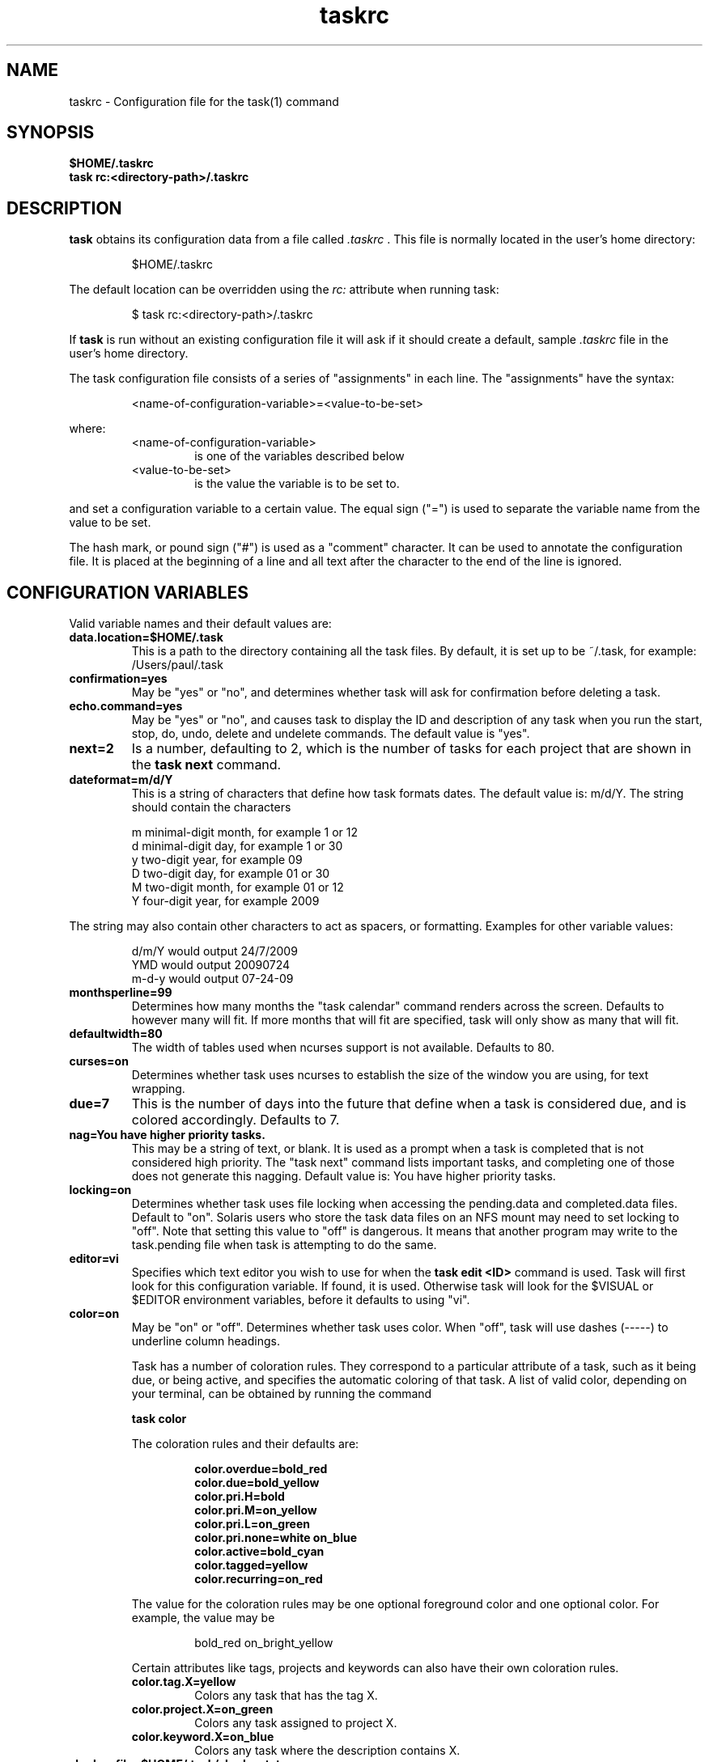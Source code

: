 .TH taskrc 5 2009-05-14 "Task 1.7.0" "User Manuals"

.SH NAME
taskrc \- Configuration file for the task(1) command

.SH SYNOPSIS
.B $HOME/.taskrc
.br
.B task rc:<directory-path>/.taskrc

.SH DESCRIPTION
.B task
obtains its configuration data from a file called
.I .taskrc
\&. This file is normally located in the user's home directory:

.RS
$HOME/.taskrc
.RE

The default location can be overridden using the
.I rc:
attribute when running task:

.RS
$ task rc:<directory-path>/.taskrc
.RE

If
.B task
is run without an existing configuration file it will ask if it should create a default, sample
.I .taskrc
file in the user's home directory.

The task configuration file consists of a series of "assignments" in each line. The "assignments" have the syntax:

.RS
<name-of-configuration-variable>=<value-to-be-set>
.RE

where:
.RS
.TP
<name-of-configuration-variable>
is one of the variables described below

.TP
<value-to-be-set>
is the value the variable is to be set to.
.RE

and set a configuration variable to a certain value. The equal sign ("=") is used to separate the variable
name from the value to be set.

The hash mark, or pound sign ("#") is used as a "comment" character. It can be used to annotate the
configuration file. It is placed at the beginning of a line and all text after the character to the
end of the line is ignored.

.SH CONFIGURATION VARIABLES
Valid variable names and their default values are:

.TP
.B data.location=$HOME/.task
This is a path to the directory containing all the task files. By default, it is set up to be ~/.task,
for example: /Users/paul/.task

.TP
.B confirmation=yes
May be "yes" or "no", and determines whether task will ask for confirmation before deleting a task. 

.TP
.B echo.command=yes
May be "yes" or "no", and causes task to display the ID and description of any task when you run the start, stop, do, undo, delete and undelete commands. The default value is "yes". 

.TP
.B next=2
Is a number, defaulting to 2, which is the number of tasks for each project that are shown in the 
.B task next
command.

.TP
.B dateformat=m/d/Y
This is a string of characters that define how task formats dates. The default value is: m/d/Y.
The string should contain the characters

.RS
m  minimal-digit month, for example 1 or 12
.br
d  minimal-digit day,   for example 1 or 30
.br
y  two-digit year,      for example 09
.br
D  two-digit day,       for example 01 or 30
.br
M  two-digit month,     for example 01 or 12
.br
Y  four-digit year,     for example 2009
.RE

The string may also contain other characters to act as spacers, or formatting. Examples for other
variable values:

.RS
.br
d/m/Y  would output 24/7/2009
.br
YMD    would output 20090724
.br
m-d-y  would output 07-24-09
.RE

.TP
.B monthsperline=99
Determines how many months the "task calendar" command renders across the screen.
Defaults to however many will fit. If more months that will fit are specified,
task will only show as many that will fit.

.TP
.B defaultwidth=80
The width of tables used when ncurses support is not available. Defaults to 80.

.TP
.B curses=on
Determines whether task uses ncurses to establish the size of the window you are
using, for text wrapping.

.TP
.B due=7
This is the number of days into the future that define when a task is considered due,
and is colored accordingly. Defaults to 7.

.TP
.B nag=You have higher priority tasks.
This may be a string of text, or blank. It is used as a prompt when a task is completed
that is not considered high priority. The "task next" command lists important tasks, and
completing one of those does not generate this nagging. Default value is: You have higher
priority tasks.

.TP
.B locking=on
Determines whether task uses file locking when accessing the pending.data and completed.data files.
Default to "on". Solaris users who store the task data files on an NFS mount may need to set locking
to "off". Note that setting this value to "off" is dangerous. It means that another program may write
to the task.pending file when task is attempting to do the same.

.TP
.B editor=vi
Specifies which text editor you wish to use for when the
.B task edit <ID>
command is used. Task will first look for this configuration variable. If found, it is used.
Otherwise task will look for the $VISUAL or $EDITOR environment variables, before it defaults
to using "vi".

.TP
.B color=on
May be "on" or "off". Determines whether task uses color. When "off", task will
use dashes (-----) to underline column headings.

Task has a number of coloration rules. They correspond to a particular attribute
of a task, such as it being due, or being active, and specifies the automatic
coloring of that task. A list of valid color, depending on your terminal, can be
obtained by running the command

.RS
.B task color
.RE

.RS
The coloration rules and their defaults are:
.RE

.RS
.RS
.B color.overdue=bold_red
.br
.B color.due=bold_yellow
.br
.B color.pri.H=bold
.br
.B color.pri.M=on_yellow
.br
.B color.pri.L=on_green
.br
.B color.pri.none=white on_blue
.br
.B color.active=bold_cyan
.br
.B color.tagged=yellow
.br
.B color.recurring=on_red
.RE
.RE

.RS
The value for the coloration rules may be one optional foreground color and one optional
color. For example, the value may be
.RE

.RS
.RS
bold_red on_bright_yellow
.RE
.RE

.RS
Certain attributes like tags, projects and keywords can also have their own coloration rules.
.RE

.RS
.TP
.B color.tag.X=yellow
Colors any task that has the tag X.

.TP
.B color.project.X=on_green
Colors any task assigned to project X.

.TP
.B color.keyword.X=on_blue
Colors any task where the description contains X.
.RE

.TP
.B
shadow.file=$HOME/.task/shadow.txt
If specified, designates a file path that will be automatically written to by task,
whenever the task database changes. In other words, it is automatically kept up to date.
The shadow.command configuration variable is used to determine which report is written
to the shadow file. There is no color used in the shadow file. This feature can be useful
in maintaining a current file for use by programs like GeekTool, Conky or Samurize.

.TP
.B
shadow.command=list
This is the command that is run to maintain the shadow file, determined by the
.I shadow.file
configuration variable. The format is identical to that of
.I default.command
\&. Please see the corresponding documentation for that command.

.TP
.B
shadow.notify=on
When this value is set to "on", task will display a message whenever the shadow
file is updated by some task command.

.TP
.B
default.project=foo
Provides a default project name for the
.I task add
command.

.TP
.B
default.priority=M
Provides a default priority for the
.I task add
command.

.TP
.B
default.command=list
Provides a default command that is run every time task is invoked with no arguments.
For example, if set to:

.RS
.RS
default.command=list project:foo
.RE
.RE

.RS
Then task will run the "list project:foo" command if no command is specified. This means that
by merely typing
.RE

.RS
.RS
$ task
.br
[task list project:foo]
.br
\&
.br
ID Project Pri Description
 1 foo     H   Design foo
 2 foo         Build foo
.RE
.RE

The built in reports can be customized by using the following configuration variables.
The output columns, their labels and the sort order can be set using the corresponding
variables for each report.

.TP
.B 
report.long.description
Lists all task, all data, matching the specified criteria

.TP
.B 
report.long.labels=ID,Project,Pri,Added,Started,Due,Recur,Age,Tags,Description
.RE
.br
.B 
report.long.columns=id,project,priority,entry,start,due,recur,age,tags,description
.br
.B 
report.long.sort=due+,priority-,project+

.TP
.B 
report.list.description
Lists all tasks matching the specified criteria

.TP
.B 
report.list.labels=ID,Project,Pri,Due,Active,Age,Description
.RE
.br
.B 
report.list.columns=id,project,priority,due,active,age,description
.br
.B 
report.list.sort=due+,priority-,project+


.TP
.B 
report.ls.description
Minimal listing of all tasks matching the specified criteria

.TP
.B 
report.ls.labels=ID,Project,Pri,Description
.RE
.br
.B 
report.ls.columns=id,project,priority,description
.br
.B 
report.ls.sort=priority-,project+

.TP
.B 
report.newest.description
Shows the newest tasks

.TP
.B 
report.newest.labels=ID,Project,Pri,Due,Active,Age,Description
.RE
.br
.B 
report.newest.columns=id,project,priority,due,active,age,description
.br
.B 
report.newest.sort=id-
.br
.B 
report.newest.limit=10


.TP
.B 
report.oldest.description
Shows the oldest tasks

.TP
.B 
report.oldest.labels=ID,Project,Pri,Due,Active,Age,Description
.RE
.br
.B 
report.oldest.columns=id,project,priority,due,active,age,description
.br
.B 
report.oldest.sort=id+
.br
.B 
report.oldest.limit=10


.SH "CREDITS & COPYRIGHTS"
task was written by P. Beckingham <task@beckingham.net>.
.br
Copyright (C) 2006 \- 2009 P. Beckingham

This man page was originally written by Federico Hernandez. It is based on the task man page, which
was originally written by P.C. Shyamshankar.

task is distributed under the GNU General Public License.  See
http://www.gnu.org/licenses/gpl-2.0.txt for more information.

.SH SEE ALSO
.BR task (1)

For more information regarding task, the following may be referenced:

.TP
<http://www.beckingham.net/task.html>
The official site.

.TP
<http://groups.google.com/group/taskprogram>
The official mailing list.

.TP
<http://github.com/pbeckingham/task/>
The official code repository.

.SH REPORTING BUGS
Bugs in task may be reported to the issue-tracker at

.RS
<http://github.com/pbeckingham/task/issues>
.RE

or to the mailing list at

.RS
<http://groups.google.com/group/taskprogram>
.RE
